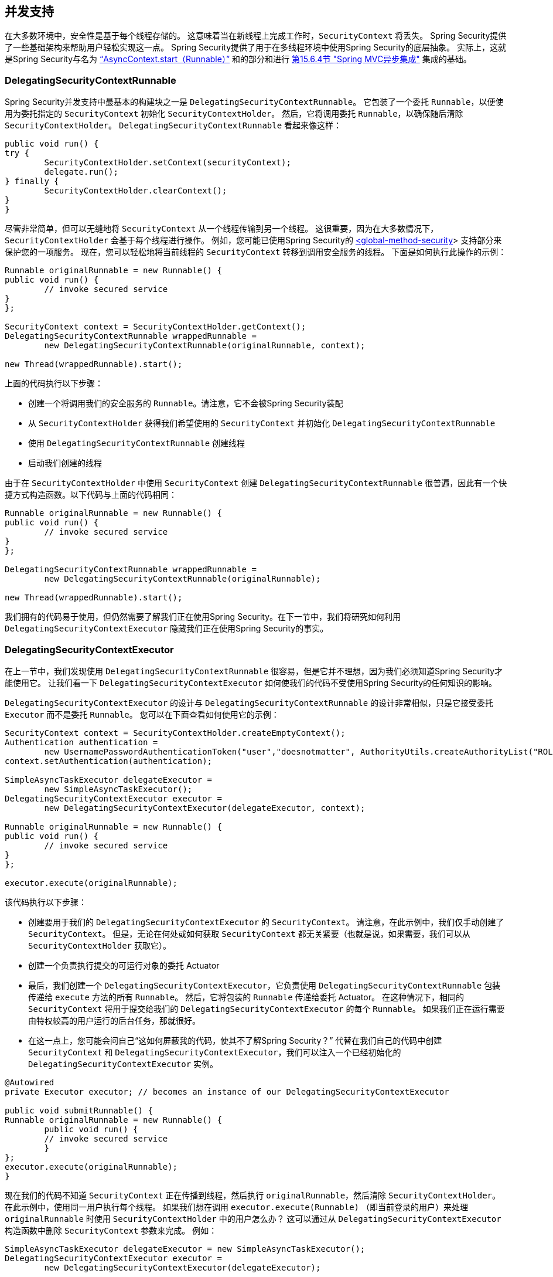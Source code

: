 [[concurrency]]
== 并发支持

在大多数环境中，安全性是基于每个线程存储的。 这意味着当在新线程上完成工作时，`SecurityContext` 将丢失。 Spring Security提供了一些基础架构来帮助用户轻松实现这一点。
Spring Security提供了用于在多线程环境中使用Spring Security的底层抽象。 实际上，这就是Spring Security与名为 <<servletapi-start-runnable,"`AsyncContext.start（Runnable）`">> 和的部分和进行 <<mvc-async,第15.6.4节 "Spring MVC异步集成">> 集成的基础。

=== DelegatingSecurityContextRunnable

Spring Security并发支持中最基本的构建块之一是 `DelegatingSecurityContextRunnable`。 它包装了一个委托 `Runnable`，以便使用为委托指定的 `SecurityContext` 初始化 `SecurityContextHolder`。 然后，它将调用委托 `Runnable`，以确保随后清除 `SecurityContextHolder`。 `DelegatingSecurityContextRunnable` 看起来像这样：

[source,java]
----
public void run() {
try {
	SecurityContextHolder.setContext(securityContext);
	delegate.run();
} finally {
	SecurityContextHolder.clearContext();
}
}
----

尽管非常简单，但可以无缝地将 `SecurityContext` 从一个线程传输到另一个线程。 这很重要，因为在大多数情况下，`SecurityContextHolder` 会基于每个线程进行操作。 例如，您可能已使用Spring Security的 <<nsa-global-method-security,<global-method-security>>> 支持部分来保护您的一项服务。
现在，您可以轻松地将当前线程的 `SecurityContext` 转移到调用安全服务的线程。 下面是如何执行此操作的示例：

[source,java]
----
Runnable originalRunnable = new Runnable() {
public void run() {
	// invoke secured service
}
};

SecurityContext context = SecurityContextHolder.getContext();
DelegatingSecurityContextRunnable wrappedRunnable =
	new DelegatingSecurityContextRunnable(originalRunnable, context);

new Thread(wrappedRunnable).start();
----

上面的代码执行以下步骤：

* 创建一个将调用我们的安全服务的 `Runnable`。请注意，它不会被Spring Security装配
* 从 `SecurityContextHolder` 获得我们希望使用的 `SecurityContext` 并初始化 `DelegatingSecurityContextRunnable`
* 使用 `DelegatingSecurityContextRunnable` 创建线程
* 启动我们创建的线程

由于在 `SecurityContextHolder` 中使用 `SecurityContext` 创建 `DelegatingSecurityContextRunnable` 很普遍，因此有一个快捷方式构造函数。以下代码与上面的代码相同：

[source,java]
----
Runnable originalRunnable = new Runnable() {
public void run() {
	// invoke secured service
}
};

DelegatingSecurityContextRunnable wrappedRunnable =
	new DelegatingSecurityContextRunnable(originalRunnable);

new Thread(wrappedRunnable).start();
----

我们拥有的代码易于使用，但仍然需要了解我们正在使用Spring Security。在下一节中，我们将研究如何利用 `DelegatingSecurityContextExecutor` 隐藏我们正在使用Spring Security的事实。

=== DelegatingSecurityContextExecutor

在上一节中，我们发现使用 `DelegatingSecurityContextRunnable` 很容易，但是它并不理想，因为我们必须知道Spring Security才能使用它。 让我们看一下 `DelegatingSecurityContextExecutor` 如何使我们的代码不受使用Spring Security的任何知识的影响。

`DelegatingSecurityContextExecutor` 的设计与 `DelegatingSecurityContextRunnable` 的设计非常相似，只是它接受委托 `Executor` 而不是委托 `Runnable`。 您可以在下面查看如何使用它的示例：

[source,java]
----
SecurityContext context = SecurityContextHolder.createEmptyContext();
Authentication authentication =
	new UsernamePasswordAuthenticationToken("user","doesnotmatter", AuthorityUtils.createAuthorityList("ROLE_USER"));
context.setAuthentication(authentication);

SimpleAsyncTaskExecutor delegateExecutor =
	new SimpleAsyncTaskExecutor();
DelegatingSecurityContextExecutor executor =
	new DelegatingSecurityContextExecutor(delegateExecutor, context);

Runnable originalRunnable = new Runnable() {
public void run() {
	// invoke secured service
}
};

executor.execute(originalRunnable);
----

该代码执行以下步骤：

* 创建要用于我们的 `DelegatingSecurityContextExecutor` 的 `SecurityContext`。 请注意，在此示例中，我们仅手动创建了 `SecurityContext`。 但是，无论在何处或如何获取 `SecurityContext` 都无关紧要（也就是说，如果需要，我们可以从 `SecurityContextHolder` 获取它）。
* 创建一个负责执行提交的可运行对象的委托 Actuator
* 最后，我们创建一个 `DelegatingSecurityContextExecutor`，它负责使用 `DelegatingSecurityContextRunnable` 包装传递给 `execute` 方法的所有 `Runnable`。 然后，它将包装的 `Runnable` 传递给委托 Actuator。 在这种情况下，相同的 `SecurityContext` 将用于提交给我们的 `DelegatingSecurityContextExecutor` 的每个 `Runnable`。 如果我们正在运行需要由特权较高的用户运行的后台任务，那就很好。
* 在这一点上，您可能会问自己“这如何屏蔽我的代码，使其不了解Spring Security？” 代替在我们自己的代码中创建 `SecurityContext` 和 `DelegatingSecurityContextExecutor`，我们可以注入一个已经初始化的 `DelegatingSecurityContextExecutor` 实例。

[source,java]
----
@Autowired
private Executor executor; // becomes an instance of our DelegatingSecurityContextExecutor

public void submitRunnable() {
Runnable originalRunnable = new Runnable() {
	public void run() {
	// invoke secured service
	}
};
executor.execute(originalRunnable);
}
----

现在我们的代码不知道 `SecurityContext` 正在传播到线程，然后执行 `originalRunnable`，然后清除 `SecurityContextHolder`。 在此示例中，使用同一用户执行每个线程。
如果我们想在调用 `executor.execute(Runnable)` （即当前登录的用户）来处理 `originalRunnable` 时使用 `SecurityContextHolder` 中的用户怎么办？ 这可以通过从 `DelegatingSecurityContextExecutor` 构造函数中删除 `SecurityContext` 参数来完成。 例如：

[source,java]
----
SimpleAsyncTaskExecutor delegateExecutor = new SimpleAsyncTaskExecutor();
DelegatingSecurityContextExecutor executor =
	new DelegatingSecurityContextExecutor(delegateExecutor);
----

现在，无论何时执行 `executor.execute(Runnable)`，都首先由 `SecurityContextHolder` 获得 `SecurityContext`，然后使用该 `SecurityContext` 创建我们的 `DelegatingSecurityContextRunnable`。 这意味着我们将使用用于调用 `executor.execute(Runnable)` 代码的同一用户执行 `Runnable`。

=== Spring Security Concurrency Classes
有关与Java并发API和Spring Task抽象的其他集成，请参考Javadoc。 一旦您理解了先前的代码，它们就非常不言自明。

* DelegatingSecurityContextCallable
* DelegatingSecurityContextExecutor
* DelegatingSecurityContextExecutorService
* DelegatingSecurityContextRunnable
* DelegatingSecurityContextScheduledExecutorService
* DelegatingSecurityContextSchedulingTaskExecutor
* DelegatingSecurityContextAsyncTaskExecutor
* DelegatingSecurityContextTaskExecutor
* DelegatingSecurityContextTaskScheduler
